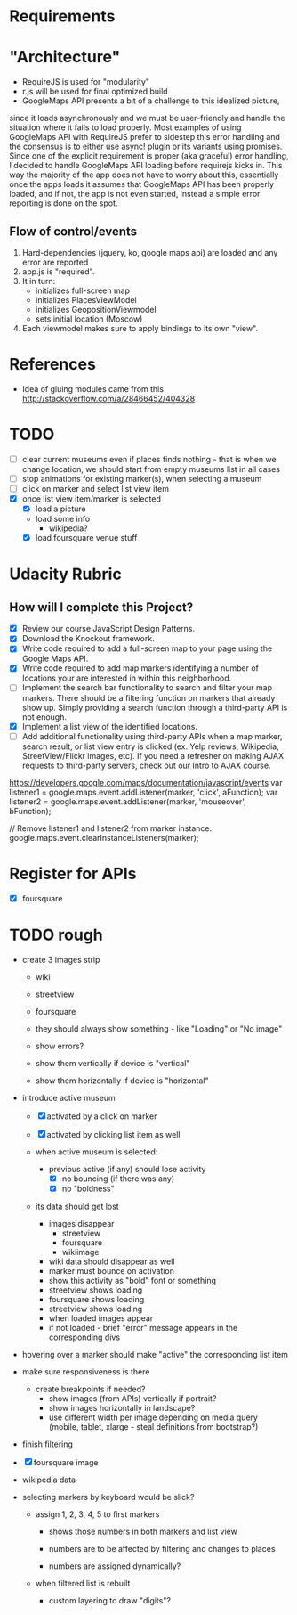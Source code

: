* Requirements

* "Architecture"
- RequireJS is used for "modularity"
- r.js will be used for final optimized build
- GoogleMaps API presents a bit of a challenge to this idealized picture,
since it loads asynchronously and we must be user-friendly and handle the
situation where it fails to load properly. Most examples of using GoogleMaps API
with RequireJS prefer to sidestep this error handling and the consensus is to
either use async! plugin or its variants using promises.
Since one of the explicit requirement is proper (aka graceful) error handling,
I decided to handle GoogleMaps API loading before requirejs kicks in.
This way the majority of the app does not have to worry about this, essentially
once the apps loads it assumes that GoogleMaps API has been properly loaded,
and if not, the app is not even started, instead a simple error reporting is done on
the spot.

** Flow of control/events
1. Hard-dependencies (jquery, ko, google maps api) are loaded and any error are reported
2. app.js is "required".
3. It in turn:
   - initializes full-screen map
   - initializes PlacesViewModel
   - initializes GeopositionViewmodel
   - sets initial location (Moscow)
4. Each viewmodel makes sure to apply bindings to its own "view".


* References
- Idea of gluing modules came from this http://stackoverflow.com/a/28466452/404328

* TODO
  - [ ] clear current museums even if places finds nothing - that is when we change location,
        we should start from empty museums list in all cases
  - [ ] stop animations for existing marker(s), when selecting a museum
  - [ ] click on marker and select list view item
  - [X] once list view item/marker is selected
    - [X] load a picture
    - load some info
      - wikipedia?
    - [X] load foursquare venue stuff


* Udacity Rubric
** How will I complete this Project?
   - [X] Review our course JavaScript Design Patterns.
   - [X] Download the Knockout framework.
   - [X] Write code required to add a full-screen map to your page using the Google Maps API.
   - [X] Write code required to add map markers identifying a number of locations your are interested in within this neighborhood.
   - [ ] Implement the search bar functionality to search and filter your map markers.
         There should be a filtering function on markers that already show up.
         Simply providing a search function through a third-party API is not enough.
   - [X] Implement a list view of the identified locations.
   - [ ] Add additional functionality using third-party APIs
         when a map marker,
         search result,
         or list view entry is clicked (ex. Yelp reviews, Wikipedia, StreetView/Flickr images, etc).
         If you need a refresher on making AJAX requests to third-party servers, check out our Intro to AJAX course.


https://developers.google.com/maps/documentation/javascript/events
var listener1 = google.maps.event.addListener(marker, 'click', aFunction);
var listener2 = google.maps.event.addListener(marker, 'mouseover', bFunction);

// Remove listener1 and listener2 from marker instance.
google.maps.event.clearInstanceListeners(marker);

* Register for APIs
  - [X] foursquare

* TODO rough
  - create 3 images strip
    - wiki
    - streetview
    - foursquare

    - they should always show something - like "Loading" or "No image"
    - show errors?
    - show them vertically if device is "vertical"
    - show them horizontally if device is "horizontal"

  - introduce active museum
    - [X] activated by a click on marker
    - [X] activated by clicking list item as well

    - when active museum is selected:
      - previous active (if any) should lose activity
        - [X] no bouncing (if there was any)
        - [X] no "boldness"
	- its data should get lost
	  - images disappear
	    - streetview
	    - foursquare
	    - wikiimage
	  - wiki data should disappear as well
      - marker must bounce on activation
      - show this activity as "bold" font or something
      - streetview shows loading
      - foursquare shows loading
      - streetview shows loading
      - when loaded images appear
      - if not loaded - brief "error" message appears in the corresponding divs
  - hovering over a marker should make "active" the corresponding list item

  - make sure responsiveness is there
    - create breakpoints if needed?
      - show images (from APIs) vertically if portrait?
      - show images horizontally in landscape?
      - use different width per image depending on media query (mobile, tablet, xlarge - steal definitions from bootstrap?)

  - finish filtering

  - [X] foursquare image

  - wikipedia data

  - selecting markers by keyboard would be slick?
    - assign 1, 2, 3, 4, 5 to first markers
      - shows those numbers in both markers and list view
      - numbers are to be affected by filtering and changes to places

      - numbers are assigned dynamically?
	- when filtered list is rebuilt

      - custom layering to draw "digits"?
